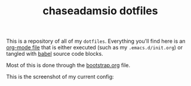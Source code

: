 #+TITLE: chaseadamsio dotfiles

This is a repository of all of my =dotfiles=. Everything you'll find here is an [[http://orgmode.org/][org-mode file]] that is either executed (such as my =.emacs.d/init.org=) or tangled with [[http://orgmode.org/worg/org-contrib/babel/intro.html][babel]] source code blocks.

Most of this is done through the [[file:bootstrap.org][bootstrap.org]] file.

This is the screenshot of my current config:

[[file:screenshot.png]]
